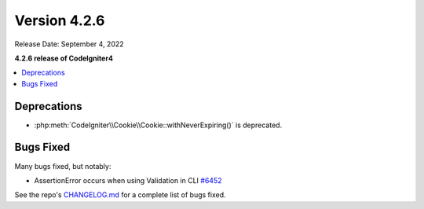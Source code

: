 Version 4.2.6
#############

Release Date: September 4, 2022

**4.2.6 release of CodeIgniter4**

.. contents::
    :local:
    :depth: 2

Deprecations
************

- :php:meth:`CodeIgniter\\Cookie\\Cookie::withNeverExpiring()` is deprecated.

Bugs Fixed
**********

Many bugs fixed, but notably:

- AssertionError occurs when using Validation in CLI `#6452 <https://github.com/codeigniter4/CodeIgniter4/pull/6452>`_

See the repo's `CHANGELOG.md <https://github.com/codeigniter4/CodeIgniter4/blob/develop/CHANGELOG.md>`_ for a complete list of bugs fixed.
